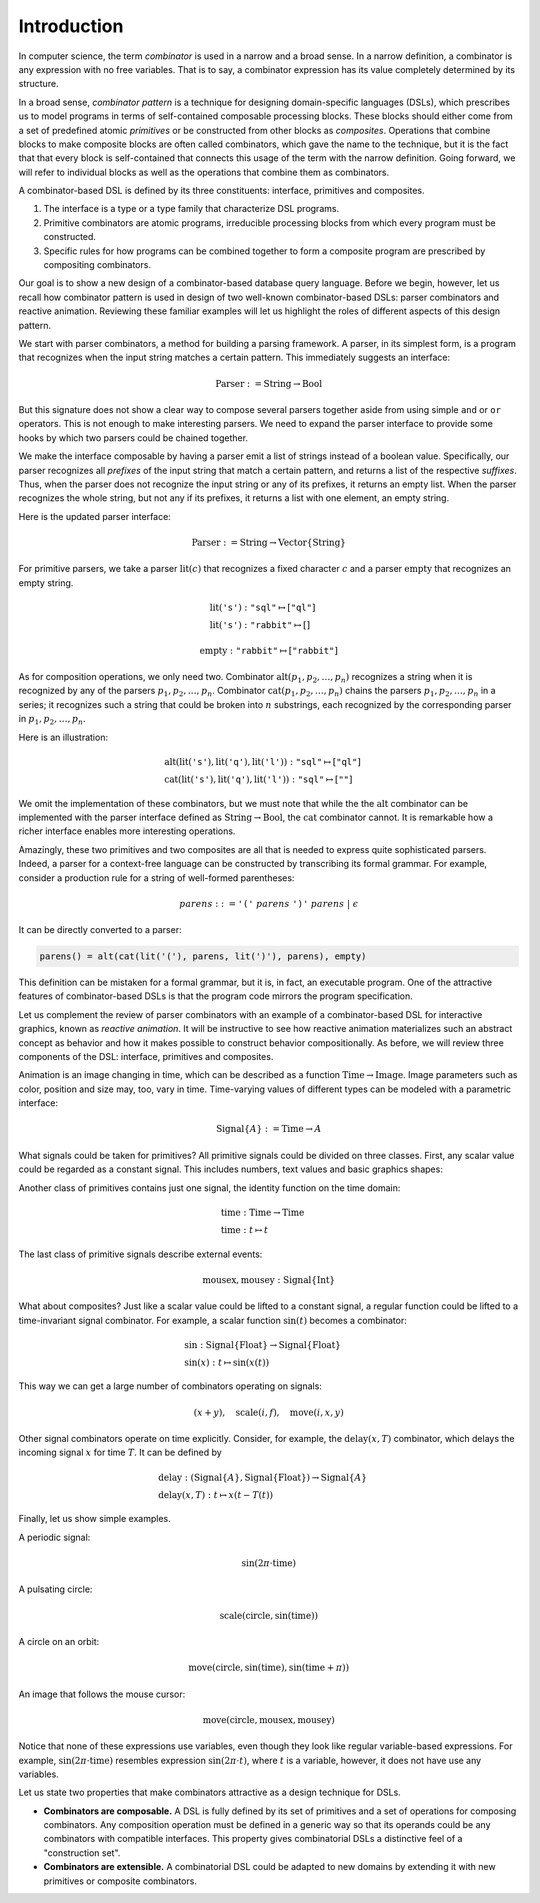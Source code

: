 Introduction
============

.. slide:: Combinators
   :level: 2

   **Definition:** *Combinator* is an expression with no free variables.

   **In a broad sense:** a design technique for implementing compositional
   domain-specific languages.

   A combinatorial DSL must define:

   * *interface* for domain objects.
   * *primitives* or atomic combinators.
   * *composites* constructed from other combinators.

   Well-known examples:

   * Parser combinators (building parsers out of smaller parsers).
   * Reactive graphics (constructing objects and behavior compositionally).

   We will apply this technique to *querying a database*.


.. slide:: Example: Parser Combinators
   :level: 3

   Building parsers out of smaller parsers.

   Interface (finds all prefixes matching some pattern, returns their suffixes):

   .. math::

      \operatorname{Parser} := \operatorname{Text} \to \operatorname{List}\{\operatorname{Text}\}

   Primitives (recognizes a fixed string, an empty string):

   .. math::

      \operatorname{lit}(\texttt{"goto"}),
      \quad \operatorname{eps}

   Composites (concatenation, repetition, alternative):

   .. math::

      \operatorname{cat}(p_1, p_2, \ldots), \quad
      \operatorname{rep}(p), \quad
      \operatorname{alt}(p_1, p_2, \ldots)

   Example (recognizes nested parentheses):

   .. math::

      \operatorname{parens} :=
        \operatorname{alt}(
            \operatorname{cat}(
                \operatorname{lit}(\texttt{"("}),
                \operatorname{parens},
                \operatorname{lit}(\texttt{")"}),
                \operatorname{parens}),
            \operatorname{eps})


.. slide:: Example: Reactive Graphics
   :level: 3

   Constructing objects and behavior compositionally.

   Interface (a time-varying value):

   .. math::

      \operatorname{Signal}\{A\} := \operatorname{Time} \to A

   Primitives (constants, events, and time):

   .. math::

      \operatorname{circle} : \operatorname{Signal}\{\operatorname{Image}\}, \quad
      \operatorname{mousex} : \operatorname{Signal}\{\operatorname{Int}\}, \quad
      \operatorname{time} : \operatorname{Signal}\{\operatorname{Time}\}

   Composites (time and space transformations):

   .. math::

      \operatorname{scale}(\mathit{img},f), \quad
      \operatorname{delay}(\mathit{sig},t)

   Example (pulsating circle):

   .. math::

      \operatorname{scale}(\operatorname{circle}, \sin(\operatorname{time}))


.. slide:: Combinators: Summary
   :level: 3

   Think of combinator pattern as an extensible *"construction set"*.

   1. Define a type that describes domain objects.
   2. Define elementary objects.
   3. Define operations to combine objects.

   **Combinators are composable.**

   Combinators with compatible interfaces could be composed in a variety of
   ways to form a composite processing pipeline.

   **Combinators are extensible.**

   A combinatorial DSL could be adapted to new domains by extending it with
   domain-specific combinators.

   How can we apply it to querying?


.. slide:: Querying with Rabbit: Data Model
   :level: 2

   How to apply the combinator pattern to *querying a database?*

   Start with categorical data model:

   * Objects: value and entity types.
   * Arrows: attributes and relationships.

   Example (textbook "employees & departments" schema):

   .. graphviz:: citydb-functional-data-model.dot


.. slide:: Querying with Rabbit: Queries as Combinators
   :level: 3

   **A query is a mapping:**

   .. math::

      \operatorname{Query}\{A,B\} := A \to B

   Database schema provides primitives:

   .. math::

      &\operatorname{department} & : \operatorname{Empl}&\to\operatorname{Dept} \\
      &\operatorname{name} & : \operatorname{Dept}&\to\operatorname{Text}

   (:math:`\operatorname{department}` maps an employee entity to the corresponding department,
   :math:`\operatorname{name}` maps a department entity to its name)

   Can use regular composition of mappings:

   .. math::

      \operatorname{department}{.}\operatorname{name}: \operatorname{Empl} \to \operatorname{Text}

   (maps an employee entity to the name of their department)


.. slide:: Querying with Rabbit: Input-Free Queries
   :level: 3

   A query is a mapping?  But I do not expect a query to have input?!

   Designate a singleton type (with a single value of this type):

   .. math::

      \operatorname{Void} \quad (\operatorname{nothing} \in \operatorname{Void})

   A query with no input has a type:

   .. math::

      \operatorname{Query}\{\operatorname{Void}, B\} = \operatorname{Void} \to B

   Primitive that gives a list of all employees:

   .. math::

      \operatorname{employee} : \operatorname{Void} \to \operatorname{Seq}\{\operatorname{Empl}\}


.. slide:: Querying with Rabbit: Example
   :level: 3

   *Find the total number of employees.*

   Start with the primitive that gives a list of all employees:

   .. math::

      \operatorname{employee} : \operatorname{Void} \to \operatorname{Seq}\{\operatorname{Empl}\}

   Use a generic aggregate combinator:

   .. math::

      \operatorname{count} : (A \to \operatorname{Seq}\{B\}) \to (A \to \operatorname{Int})

   The total number of employees:

   .. math::

      \operatorname{count}(\operatorname{employee}) : \operatorname{Void} \to \operatorname{Int}


.. slide:: Query Combinators and Relational Algebra
   :level: 2

   Compare with relational algebra:

   * Interface: a set of tuples.
   * Primitives: tables.
   * Composites: set operations.

   Rabbit has richer primitives.  Its first-class objects are not just tables
   (as in SQL):

   .. math::

      \operatorname{employee} : \operatorname{Void} \to \operatorname{Seq}\{\operatorname{Empl}\}

   But also attributes and relationships (not so in SQL):

   .. math::

      &\operatorname{department} & : \operatorname{Empl}&\to\operatorname{Dept} \\
      &\operatorname{name} & : \operatorname{Dept}&\to\operatorname{Text}

   Richer primitives (and special scoping rules) make variables unnecessary.
   Expressions in Rabbit are *combinators* in the narrow sense.


.. slide:: Why combinators?
   :level: 3

   But SQL is *the* query language since 1970s.  What combinators can give us
   that SQL cannot?

   Because combinators are composable, queries can ba constructed *incrementally*.
   This lets you:

   * Write new queries using *gradial refinement*.

   * Read unfamiliar queries by tracing the author's thoughts step by step.

   * Build queries *programmatically*.

   *There is an increasing need to bring the non-professional user into
   effective communication with a formatted data base.*  Chamberlin, D;
   Boyce, R (1974).

   Can we realize the dream of generations of query language designers: give
   the specialists direct access to their data?


.. slide:: References and Related Works
   :level: 2

   * Combinators (Curry); Parser combinators; Reactive graphics (Elliott); KOLA (Cherniack).

   * Functional data model; Categorical databases, monads (Spivak).

   * Synchronization trees (Milner).

   * Network data model (Bachman); SEQUEL (Chamberlin, Boyce).

   * XPath (Clark).

   * Julia programming language.

   * Our work on YAML, HTSQL.


In computer science, the term *combinator* is used in a narrow and a broad
sense.  In a narrow definition, a combinator is any expression with no free
variables.  That is to say, a combinator expression has its value completely
determined by its structure.

In a broad sense, *combinator pattern* is a technique for designing
domain-specific languages (DSLs), which prescribes us to model programs in
terms of self-contained composable processing blocks.  These blocks should
either come from a set of predefined atomic *primitives* or be constructed from
other blocks as *composites*.  Operations that combine blocks to make composite
blocks are often called combinators, which gave the name to the technique, but
it is the fact that that every block is self-contained that connects this usage
of the term with the narrow definition.  Going forward, we will refer to
individual blocks as well as the operations that combine them as combinators.

A combinator-based DSL is defined by its three constituents: interface,
primitives and composites.

1. The interface is a type or a type family that characterize DSL programs.
2. Primitive combinators are atomic programs, irreducible processing blocks
   from which every program must be constructed.
3. Specific rules for how programs can be combined together to form a composite
   program are prescribed by compositing combinators.

Our goal is to show a new design of a combinator-based database query language.
Before we begin, however, let us recall how combinator pattern is used in
design of two well-known combinator-based DSLs: parser combinators and reactive
animation.  Reviewing these familiar examples will let us highlight the roles
of different aspects of this design pattern.

We start with parser combinators, a method for building a parsing framework.  A
parser, in its simplest form, is a program that recognizes when the input
string matches a certain pattern.  This immediately suggests an interface:

.. math::

   \operatorname{Parser} := \operatorname{String} \to \operatorname{Bool}

But this signature does not show a clear way to compose several parsers
together aside from using simple ``and`` or ``or`` operators.  This is not
enough to make interesting parsers.  We need to expand the parser interface to
provide some hooks by which two parsers could be chained together.

We make the interface composable by having a parser emit a list of strings
instead of a boolean value.  Specifically, our parser recognizes all *prefixes*
of the input string that match a certain pattern, and returns a list of the
respective *suffixes*.  Thus, when the parser does not recognize the input
string or any of its prefixes, it returns an empty list.  When the parser
recognizes the whole string, but not any if its prefixes, it returns a list
with one element, an empty string.

Here is the updated parser interface:

.. math::

   \operatorname{Parser} := \operatorname{String} \to \operatorname{Vector}\{\operatorname{String}\}

For primitive parsers, we take a parser :math:`\operatorname{lit}(c)` that
recognizes a fixed character :math:`c` and a parser
:math:`\operatorname{empty}` that recognizes an empty string.

.. math::

   & \operatorname{lit}(\texttt{'s'}) : \texttt{"sql"} \mapsto [\texttt{"ql"}] \\
   & \operatorname{lit}(\texttt{'s'}) : \texttt{"rabbit"} \mapsto []

.. math::

   \operatorname{empty} : \texttt{"rabbit"} \mapsto [\texttt{"rabbit"}]

As for composition operations, we only need two.  Combinator
:math:`\operatorname{alt}(p_1,p_2,\ldots,p_n)` recognizes a string when it is
recognized by any of the parsers :math:`p_1,p_2,\ldots,p_n`.  Combinator
:math:`\operatorname{cat}(p_1,p_2,\ldots,p_n)` chains the parsers
:math:`p_1,p_2,\ldots,p_n` in a series; it recognizes such a string that could
be broken into :math:`n` substrings, each recognized by the corresponding
parser in :math:`p_1,p_2,\ldots,p_n`.

Here is an illustration:

.. math::

   & \operatorname{alt}(
        \operatorname{lit}(\texttt{'s'}),
        \operatorname{lit}(\texttt{'q'}),
        \operatorname{lit}(\texttt{'l'}))
        : \texttt{"sql"} \mapsto [\texttt{"ql"}] \\
   & \operatorname{cat}(
        \operatorname{lit}(\texttt{'s'}),
        \operatorname{lit}(\texttt{'q'}),
        \operatorname{lit}(\texttt{'l'}))
        : \texttt{"sql"} \mapsto [\texttt{""}]

We omit the implementation of these combinators, but we must note that while
the the :math:`\operatorname{alt}` combinator can be implemented with the
parser interface defined as :math:`\operatorname{String} \to
\operatorname{Bool}`, the :math:`\operatorname{cat}` combinator cannot.  It is
remarkable how a richer interface enables more interesting operations.

Amazingly, these two primitives and two composites are all that is needed to
express quite sophisticated parsers.  Indeed, a parser for a context-free
language can be constructed by transcribing its formal grammar.  For example,
consider a production rule for a string of well-formed parentheses:

.. math::

   \mathit{parens} ::=
        \texttt{'('}\;
        \mathit{parens}\;
        \texttt{')'}\;
        \mathit{parens}\;|\;
        \epsilon

It can be directly converted to a parser:

.. code-block:: julia

    parens() = alt(cat(lit('('), parens, lit(')'), parens), empty)

This definition can be mistaken for a formal grammar, but it is, in fact, an
executable program.  One of the attractive features of combinator-based DSLs is
that the program code mirrors the program specification.

Let us complement the review of parser combinators with an example of a
combinator-based DSL for interactive graphics, known as *reactive animation*.
It will be instructive to see how reactive animation materializes such an
abstract concept as behavior and how it makes possible to construct behavior
compositionally.  As before, we will review three components of the DSL:
interface, primitives and composites.

Animation is an image changing in time, which can be described as a function
:math:`\operatorname{Time}\to\operatorname{Image}`.  Image parameters such as
color, position and size may, too, vary in time.  Time-varying values of
different types can be modeled with a parametric interface:

.. math::

   \operatorname{Signal}\{A\} := \operatorname{Time} \to A

What signals could be taken for primitives?  All primitive signals could be
divided on three classes.  First, any scalar value could be regarded as a
constant signal.  This includes numbers, text values and basic graphics shapes:

.. math::
   :nowrap:

   \begin{alignat*}{2}
   & 1 & \;:\; & \operatorname{Signal}\{\operatorname{Int}\} \\
   & \texttt{"sql"} & \;:\; & \operatorname{Signal}\{\operatorname{String}\} \\
   & \operatorname{circle} & \;:\; & \operatorname{Signal}\{\operatorname{Image}\}
   \end{alignat*}

Another class of primitives contains just one signal, the identity function on
the time domain:

.. math::

   & \operatorname{time} : \operatorname{Time} \to \operatorname{Time} \\
   & \operatorname{time} : t \mapsto t

The last class of primitive signals describe external events:

.. math::

   \operatorname{mousex},\operatorname{mousey} : \operatorname{Signal}\{\operatorname{Int}\}

What about composites?  Just like a scalar value could be lifted to a constant
signal, a regular function could be lifted to a time-invariant signal
combinator.  For example, a scalar function :math:`\sin(t)` becomes a
combinator:

.. math::

   & \sin : \operatorname{Signal}\{\operatorname{Float}\}
        \to \operatorname{Signal}\{\operatorname{Float}\} \\
   & \sin(x) : t \mapsto \sin(x(t))

This way we can get a large number of combinators operating on signals:

.. math::

   (x + y), \quad
   \operatorname{scale}(i,f), \quad
   \operatorname{move}(i,x,y)

Other signal combinators operate on time explicitly.  Consider, for example, the
:math:`\operatorname{delay}(x,T)` combinator, which delays the
incoming signal :math:`x` for time :math:`T`.  It can be defined by

.. math::

   & \operatorname{delay} :
        (\operatorname{Signal}\{A\}, \operatorname{Signal}\{\operatorname{Float}\}) \to
        \operatorname{Signal}\{A\} \\
   & \operatorname{delay}(x,T) : t \mapsto x(t-T(t))

Finally, let us show simple examples.

A periodic signal:

.. math::

   \sin(2\pi\cdot\operatorname{time})

A pulsating circle:

.. math::

   \operatorname{scale}(\operatorname{circle}, \sin(\operatorname{time}))

A circle on an orbit:

.. math::

   \operatorname{move}(\operatorname{circle}, \sin(\operatorname{time}), \sin(\operatorname{time}+\pi))

An image that follows the mouse cursor:

.. math::

   \operatorname{move}(\operatorname{circle}, \operatorname{mousex}, \operatorname{mousey})

Notice that none of these expressions use variables, even though they look like
regular variable-based expressions.  For example,
:math:`\sin(2\pi\cdot\operatorname{time})` resembles expression
:math:`\sin(2\pi\cdot t)`, where :math:`t` is a variable, however, it does not
have use any variables.

Let us state two properties that make combinators attractive as a design
technique for DSLs.

* **Combinators are composable.**  A DSL is fully defined by its set of
  primitives and a set of operations for composing combinators.  Any
  composition operation must be defined in a generic way so that its operands
  could be any combinators with compatible interfaces.  This property gives
  combinatorial DSLs a distinctive feel of a "construction set".

* **Combinators are extensible.**  A combinatorial DSL could be adapted to new
  domains by extending it with new primitives or composite combinators.

